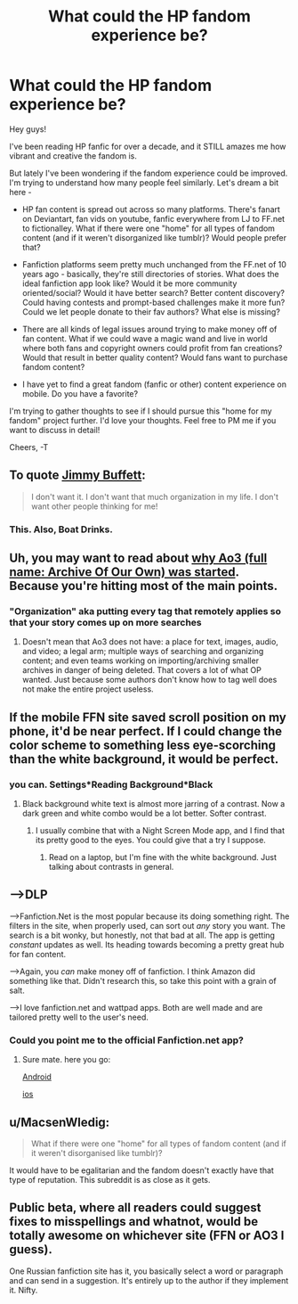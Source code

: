 #+TITLE: What could the HP fandom experience be?

* What could the HP fandom experience be?
:PROPERTIES:
:Author: cleverwriter
:Score: 5
:DateUnix: 1470704995.0
:DateShort: 2016-Aug-09
:FlairText: Discussion
:END:
Hey guys!

I've been reading HP fanfic for over a decade, and it STILL amazes me how vibrant and creative the fandom is.

But lately I've been wondering if the fandom experience could be improved. I'm trying to understand how many people feel similarly. Let's dream a bit here -

- HP fan content is spread out across so many platforms. There's fanart on Deviantart, fan vids on youtube, fanfic everywhere from LJ to FF.net to fictionalley. What if there were one "home" for all types of fandom content (and if it weren't disorganized like tumblr)? Would people prefer that?

- Fanfiction platforms seem pretty much unchanged from the FF.net of 10 years ago - basically, they're still directories of stories. What does the ideal fanfiction app look like? Would it be more community oriented/social? Would it have better search? Better content discovery? Could having contests and prompt-based challenges make it more fun? Could we let people donate to their fav authors? What else is missing?

- There are all kinds of legal issues around trying to make money off of fan content. What if we could wave a magic wand and live in world where both fans and copyright owners could profit from fan creations? Would that result in better quality content? Would fans want to purchase fandom content?

- I have yet to find a great fandom (fanfic or other) content experience on mobile. Do you have a favorite?

I'm trying to gather thoughts to see if I should pursue this "home for my fandom" project further. I'd love your thoughts. Feel free to PM me if you want to discuss in detail!

Cheers, -T


** To quote [[https://www.youtube.com/watch?v=wneCa_yIuzg][Jimmy Buffett]]:

#+begin_quote
  I don't want it. I don't want that much organization in my life. I don't want other people thinking for me!
#+end_quote
:PROPERTIES:
:Author: yarglethatblargle
:Score: 11
:DateUnix: 1470708479.0
:DateShort: 2016-Aug-09
:END:

*** This. Also, Boat Drinks.
:PROPERTIES:
:Score: 2
:DateUnix: 1470715310.0
:DateShort: 2016-Aug-09
:END:


** Uh, you may want to read about [[http://fanlore.org/wiki/Archive_of_Our_Own][why Ao3 (full name: Archive Of Our Own) was started]]. Because you're hitting most of the main points.
:PROPERTIES:
:Author: t1mepiece
:Score: 9
:DateUnix: 1470711133.0
:DateShort: 2016-Aug-09
:END:

*** "Organization" aka putting every tag that remotely applies so that your story comes up on more searches
:PROPERTIES:
:Author: boxerman81
:Score: 5
:DateUnix: 1470748200.0
:DateShort: 2016-Aug-09
:END:

**** Doesn't mean that Ao3 does not have: a place for text, images, audio, and video; a legal arm; multiple ways of searching and organizing content; and even teams working on importing/archiving smaller archives in danger of being deleted. That covers a lot of what OP wanted. Just because some authors don't know how to tag well does not make the entire project useless.
:PROPERTIES:
:Author: t1mepiece
:Score: 2
:DateUnix: 1470796646.0
:DateShort: 2016-Aug-10
:END:


** If the mobile FFN site saved scroll position on my phone, it'd be near perfect. If I could change the color scheme to something less eye-scorching than the white background, it would be perfect.
:PROPERTIES:
:Author: ScottPress
:Score: 6
:DateUnix: 1470710957.0
:DateShort: 2016-Aug-09
:END:

*** you can. Settings*Reading Background*Black
:PROPERTIES:
:Score: 3
:DateUnix: 1470711386.0
:DateShort: 2016-Aug-09
:END:

**** Black background white text is almost more jarring of a contrast. Now a dark green and white combo would be a lot better. Softer contrast.
:PROPERTIES:
:Author: yarglethatblargle
:Score: 3
:DateUnix: 1470711590.0
:DateShort: 2016-Aug-09
:END:

***** I usually combine that with a Night Screen Mode app, and I find that its pretty good to the eyes. You could give that a try I suppose.
:PROPERTIES:
:Score: 3
:DateUnix: 1470711842.0
:DateShort: 2016-Aug-09
:END:

****** Read on a laptop, but I'm fine with the white background. Just talking about contrasts in general.
:PROPERTIES:
:Author: yarglethatblargle
:Score: 1
:DateUnix: 1470712087.0
:DateShort: 2016-Aug-09
:END:


** --->DLP

--->Fanfiction.Net is the most popular because its doing something right. The filters in the site, when properly used, can sort out /any/ story you want. The search is a bit wonky, but honestly, not that bad at all. The app is getting /constant/ updates as well. Its heading towards becoming a pretty great hub for fan content.

--->Again, you /can/ make money off of fanfiction. I think Amazon did something like that. Didn't research this, so take this point with a grain of salt.

--->I love fanfiction.net and wattpad apps. Both are well made and are tailored pretty well to the user's need.
:PROPERTIES:
:Score: 5
:DateUnix: 1470711729.0
:DateShort: 2016-Aug-09
:END:

*** Could you point me to the official Fanfiction.net app?
:PROPERTIES:
:Author: VirulentVoid
:Score: 2
:DateUnix: 1470712014.0
:DateShort: 2016-Aug-09
:END:

**** Sure mate. here you go:

[[https://play.google.com/store/apps/details?id=com.fictionpress.fanfiction&hl=en][Android]]

[[https://cdn.meme.am/instances/500x/59747661.jpg][ios]]
:PROPERTIES:
:Score: 2
:DateUnix: 1470715898.0
:DateShort: 2016-Aug-09
:END:


** u/MacsenWledig:
#+begin_quote
  What if there were one "home" for all types of fandom content (and if it weren't disorganised like tumblr)?
#+end_quote

It would have to be egalitarian and the fandom doesn't exactly have that type of reputation. This subreddit is as close as it gets.
:PROPERTIES:
:Author: MacsenWledig
:Score: 1
:DateUnix: 1470746198.0
:DateShort: 2016-Aug-09
:END:


** Public beta, where all readers could suggest fixes to misspellings and whatnot, would be totally awesome on whichever site (FFN or AO3 I guess).

One Russian fanfiction site has it, you basically select a word or paragraph and can send in a suggestion. It's entirely up to the author if they implement it. Nifty.
:PROPERTIES:
:Author: deirox
:Score: 1
:DateUnix: 1470781902.0
:DateShort: 2016-Aug-10
:END:
